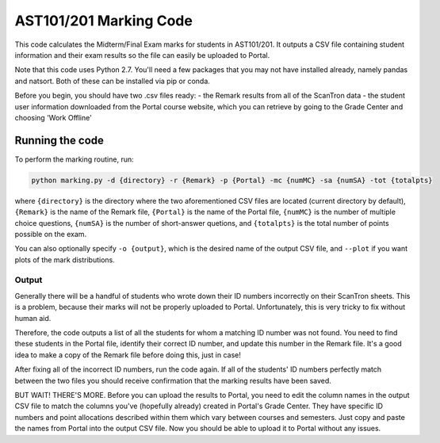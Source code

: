 AST101/201 Marking Code
========

This code calculates the Midterm/Final Exam marks for students in AST101/201. 
It outputs a CSV file containing student information and their exam results so the file can easily be uploaded to Portal.

Note that this code uses Python 2.7. You'll need a few packages that you may not have installed already, namely pandas and natsort. Both of these can be installed via pip or conda.

Before you begin, you should have two .csv files ready: 
- the Remark results from all of the ScanTron data
- the student user information downloaded from the Portal course website, which you can retrieve by going to the Grade Center and choosing 'Work Offline'


Running the code
----------------

To perform the marking routine, run:

.. code-block:: bash

    python marking.py -d {directory} -r {Remark} -p {Portal} -mc {numMC} -sa {numSA} -tot {totalpts}

where ``{directory}`` is the directory where the two aforementioned CSV files are located (current directory by default), ``{Remark}`` is the name of the Remark file, ``{Portal}`` is the name of the Portal file, ``{numMC}`` is the number of multiple choice questions, ``{numSA}`` is the number of short-answer quetions, and ``{totalpts}`` is the total number of points possible on the exam.

You can also optionally specify ``-o {output}``, which is the desired name of the output CSV file, and ``--plot`` if you want plots of the mark distributions. 


Output
++++++++++++++

Generally there will be a handful of students who wrote down their ID numbers incorrectly on their ScanTron sheets. This is a problem, because their marks will not be properly uploaded to Portal. Unfortunately, this is very tricky to fix without human aid.

Therefore, the code outputs a list of all the students for whom a matching ID number was not found. You need to find these students in the Portal file, identify their correct ID number, and update this number in the Remark file. It's a good idea to make a copy of the Remark file before doing this, just in case!

After fixing all of the incorrect ID numbers, run the code again. If all of the students' ID numbers perfectly match between the two files you should receive confirmation that the marking results have been saved.

BUT WAIT! THERE'S MORE. Before you can upload the results to Portal, you need to edit the column names in the output CSV file to match the columns you've (hopefully already) created in Portal's Grade Center. They have specific ID numbers and point allocations described within them which vary between courses and semesters. Just copy and paste the names from Portal into the output CSV file. Now you should be able to upload it to Portal without any issues. 



